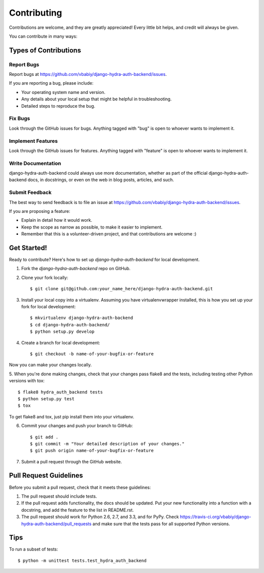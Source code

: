 ============
Contributing
============

Contributions are welcome, and they are greatly appreciated! Every
little bit helps, and credit will always be given. 

You can contribute in many ways:

Types of Contributions
----------------------

Report Bugs
~~~~~~~~~~~

Report bugs at https://github.com/vbabiy/django-hydra-auth-backend/issues.

If you are reporting a bug, please include:

* Your operating system name and version.
* Any details about your local setup that might be helpful in troubleshooting.
* Detailed steps to reproduce the bug.

Fix Bugs
~~~~~~~~

Look through the GitHub issues for bugs. Anything tagged with "bug"
is open to whoever wants to implement it.

Implement Features
~~~~~~~~~~~~~~~~~~

Look through the GitHub issues for features. Anything tagged with "feature"
is open to whoever wants to implement it.

Write Documentation
~~~~~~~~~~~~~~~~~~~

django-hydra-auth-backend could always use more documentation, whether as part of the 
official django-hydra-auth-backend docs, in docstrings, or even on the web in blog posts,
articles, and such.

Submit Feedback
~~~~~~~~~~~~~~~

The best way to send feedback is to file an issue at https://github.com/vbabiy/django-hydra-auth-backend/issues.

If you are proposing a feature:

* Explain in detail how it would work.
* Keep the scope as narrow as possible, to make it easier to implement.
* Remember that this is a volunteer-driven project, and that contributions
  are welcome :)

Get Started!
------------

Ready to contribute? Here's how to set up `django-hydra-auth-backend` for local development.

1. Fork the `django-hydra-auth-backend` repo on GitHub.
2. Clone your fork locally::

    $ git clone git@github.com:your_name_here/django-hydra-auth-backend.git

3. Install your local copy into a virtualenv. Assuming you have virtualenvwrapper installed, this is how you set up your fork for local development::

    $ mkvirtualenv django-hydra-auth-backend
    $ cd django-hydra-auth-backend/
    $ python setup.py develop

4. Create a branch for local development::

    $ git checkout -b name-of-your-bugfix-or-feature

Now you can make your changes locally.

5. When you're done making changes, check that your changes pass flake8 and the
tests, including testing other Python versions with tox::

    $ flake8 hydra_auth_backend tests
    $ python setup.py test
    $ tox

To get flake8 and tox, just pip install them into your virtualenv. 

6. Commit your changes and push your branch to GitHub::

    $ git add .
    $ git commit -m "Your detailed description of your changes."
    $ git push origin name-of-your-bugfix-or-feature

7. Submit a pull request through the GitHub website.

Pull Request Guidelines
-----------------------

Before you submit a pull request, check that it meets these guidelines:

1. The pull request should include tests.
2. If the pull request adds functionality, the docs should be updated. Put
   your new functionality into a function with a docstring, and add the
   feature to the list in README.rst.
3. The pull request should work for Python 2.6, 2.7, and 3.3, and for PyPy. Check 
   https://travis-ci.org/vbabiy/django-hydra-auth-backend/pull_requests
   and make sure that the tests pass for all supported Python versions.

Tips
----

To run a subset of tests::

    $ python -m unittest tests.test_hydra_auth_backend